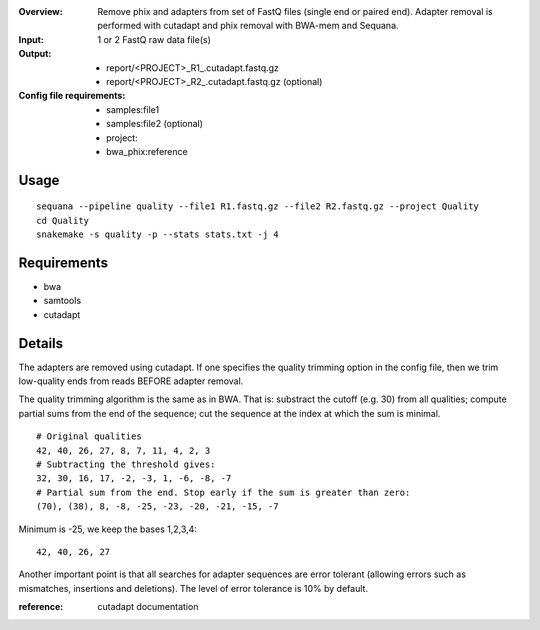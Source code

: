 :Overview: Remove phix and adapters from set of FastQ files (single end or paired end). Adapter removal is performed with cutadapt and phix removal with BWA-mem and Sequana.
:Input: 1 or 2 FastQ raw data file(s)
:Output: 
    - report/<PROJECT>_R1_.cutadapt.fastq.gz
    - report/<PROJECT>_R2_.cutadapt.fastq.gz (optional)
:Config file requirements:
    - samples:file1
    - samples:file2 (optional)
    - project: 
    - bwa_phix:reference


Usage
~~~~~~~

::

    sequana --pipeline quality --file1 R1.fastq.gz --file2 R2.fastq.gz --project Quality
    cd Quality
    snakemake -s quality -p --stats stats.txt -j 4


Requirements
~~~~~~~~~~~~~~~~~~

- bwa
- samtools
- cutadapt


Details
~~~~~~~~~~~

The adapters are removed using cutadapt. If one specifies 
the quality trimming option in the config file, then we trim
low-quality ends from reads BEFORE adapter removal.

The quality trimming algorithm is the same as in BWA. That is: substract the
cutoff (e.g. 30) from all qualities; compute partial sums from the end of the
sequence; cut the sequence at the index at which the sum is minimal.

::

    # Original qualities
    42, 40, 26, 27, 8, 7, 11, 4, 2, 3
    # Subtracting the threshold gives:
    32, 30, 16, 17, -2, -3, 1, -6, -8, -7
    # Partial sum from the end. Stop early if the sum is greater than zero:
    (70), (38), 8, -8, -25, -23, -20, -21, -15, -7

Minimum is -25, we keep the bases 1,2,3,4::

    42, 40, 26, 27

Another important point is that all searches for adapter 
sequences are error tolerant (allowing errors such as 
mismatches, insertions and deletions). The level of error tolerance
is 10% by default.

:reference: cutadapt documentation


.. image:: https://raw.githubusercontent.com/sequana/sequana/master/sequana/pipelines/quality/dag.png
